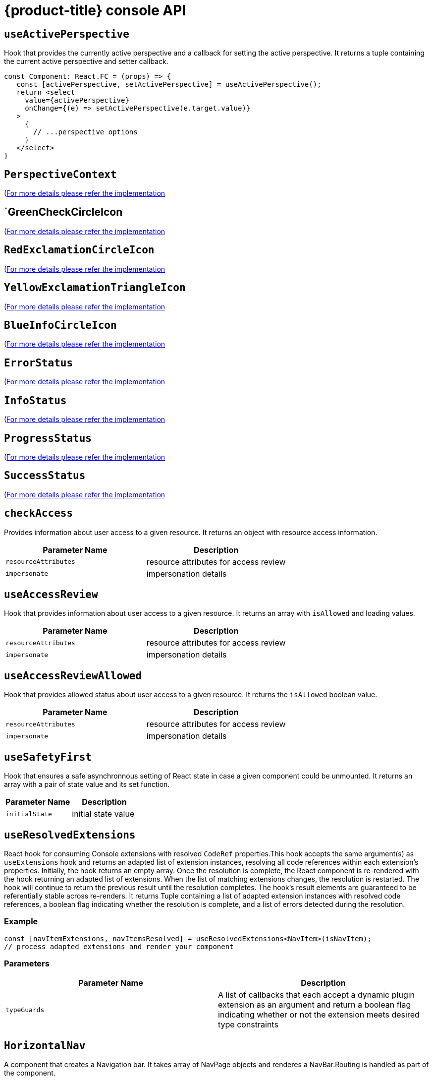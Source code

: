 // Module included in the following assemblies:
//
// * web_console/dynamic-plug-ins-reference.adoc

:_content-type: REFERENCE
[id="dynamic-plug-in-api_{context}"]
= {product-title} console API

[discrete]
== `useActivePerspective`

Hook that provides the currently active perspective and a callback for setting the active perspective. It returns a tuple containing the current active perspective and setter callback.

[source,tsx]
----
const Component: React.FC = (props) => {
   const [activePerspective, setActivePerspective] = useActivePerspective();
   return <select
     value={activePerspective}
     onChange={(e) => setActivePerspective(e.target.value)}
   >
     {
       // ...perspective options
     }
   </select>
}
----

[discrete]
== `PerspectiveContext`

(link:https://github.com/openshift/console/tree/release-4.11/frontend/packages/console-dynamic-plugin-sdk/src/perspective/perspective-context.ts)[For
more details please refer the implementation]

[discrete]
== `GreenCheckCircleIcon

(link:https://github.com/openshift/console/tree/release-4.11/frontend/packages/console-dynamic-plugin-sdk/src/app/components/status/icons.tsx)[For
more details please refer the implementation]

[discrete]
== `RedExclamationCircleIcon`

(link:https://github.com/openshift/console/tree/release-4.11/frontend/packages/console-dynamic-plugin-sdk/src/app/components/status/icons.tsx)[For
more details please refer the implementation]

[discrete]
== `YellowExclamationTriangleIcon`

(link:https://github.com/openshift/console/tree/release-4.11/frontend/packages/console-dynamic-plugin-sdk/src/app/components/status/icons.tsx)[For
more details please refer the implementation]

[discrete]
== `BlueInfoCircleIcon`

(link:https://github.com/openshift/console/tree/release-4.11/frontend/packages/console-dynamic-plugin-sdk/src/app/components/status/icons.tsx)[For
more details please refer the implementation]

== `ErrorStatus`

(link:https://github.com/openshift/console/tree/release-4.11/frontend/packages/console-dynamic-plugin-sdk/src/app/components/status/statuses.tsx)[For
more details please refer the implementation]

[discrete]
== `InfoStatus`

(link:https://github.com/openshift/console/tree/release-4.11/frontend/packages/console-dynamic-plugin-sdk/src/app/components/status/statuses.tsx)[For
more details please refer the implementation]

[discrete]
== `ProgressStatus`

(link:https://github.com/openshift/console/tree/release-4.11/frontend/packages/console-dynamic-plugin-sdk/src/app/components/status/statuses.tsx)[For
more details please refer the implementation]

[discrete]
== `SuccessStatus`

(link:https://github.com/openshift/console/tree/release-4.11/frontend/packages/console-dynamic-plugin-sdk/src/app/components/status/statuses.tsx)[For
more details please refer the implementation]

[discrete]
== `checkAccess`

Provides information about user access to a given resource. It returns an object with resource access information.

[cols=",",options="header",]
|===
|Parameter Name |Description
|`resourceAttributes` |resource attributes for access review
|`impersonate` |impersonation details
|===

[discrete]
== `useAccessReview`

Hook that provides information about user access to a given resource. It returns an array with `isAllowed` and loading values.

[cols=",",options="header",]
|===
|Parameter Name |Description
|`resourceAttributes` |resource attributes for access review
|`impersonate` |impersonation details
|===

[discrete]
== `useAccessReviewAllowed`

Hook that provides allowed status about user access to a given resource. It returns the `isAllowed` boolean value.

[cols=",",options="header",]
|===
|Parameter Name |Description
|`resourceAttributes` |resource attributes for access review
|`impersonate` |impersonation details
|===

[discrete]
== `useSafetyFirst`

Hook that ensures a safe asynchronnous setting of React state in case a given component could be unmounted. It returns an array with a pair of state value and its set function.

[cols=",",options="header",]
|===
|Parameter Name |Description
|`initialState` |initial state value
|===

[discrete]
== `useResolvedExtensions`

React hook for consuming Console extensions with resolved `CodeRef` properties.This hook accepts the same argument(s) as `useExtensions` hook and returns an adapted list of extension instances, resolving all code references within each extension's properties. Initially, the hook returns an empty array. Once the resolution is complete, the React component is re-rendered with the hook returning an adapted list of extensions. When the list of matching extensions changes, the resolution is restarted. The hook will continue to return the previous result until the resolution completes. The hook's result elements are guaranteed to be referentially stable across re-renders. It returns Tuple containing a list of adapted extension instances with resolved code references, a boolean flag indicating whether the resolution is complete, and a list of errors detected during the resolution.

=== Example

[source,ts]
----
const [navItemExtensions, navItemsResolved] = useResolvedExtensions<NavItem>(isNavItem);
// process adapted extensions and render your component
----

=== Parameters

[cols=",",options="header",]
|===
|Parameter Name |Description
|`typeGuards` |A list of callbacks that each accept a dynamic plugin
extension as an argument and return a boolean flag indicating whether or
not the extension meets desired type constraints
|===

[discrete]
== `HorizontalNav`

A component that creates a Navigation bar. It takes array of NavPage objects and renderes a NavBar.Routing is handled as part of the component.

=== Example

[source,ts]
----
const HomePage: React.FC = (props) => {
    const page = {
      href: '/home',
      name: 'Home',
      component: () => <>Home</>
    }
    return <HorizontalNav match={props.match} pages={[page]} />
}
----

==== Parameters

[cols=",",options="header",]
|===
|Parameter Name |Description
|`resource` |The resource associated with this Navigation, an object of
K8sResourceCommon type

|`pages` |An array of page objects

|`match` |match object provided by React Router
|===


=== `VirtualizedTable`

==== Summary

https://github.com/openshift/console/tree/release-4.11/frontend/public/components/factory/Table/VirtualizedTable.tsx[For
more details please refer the implementation]

'''''

=== `TableData`

==== Summary

https://github.com/openshift/console/tree/release-4.11/frontend/public/components/factory/Table/VirtualizedTable.tsx[For
more details please refer the implementation]

'''''

=== `useActiveColumns`

==== Summary

A hook that provides a list of user-selected active TableColumns.

==== Example

[source,tsx]
----
  // See implementation for more details on TableColumn type
  const [activeColumns, userSettingsLoaded] = useActiveColumns({
    columns,
    showNamespaceOverride: false,
    columnManagementID,
  });
  return userSettingsAreLoaded ? <VirtualizedTable columns={activeColumns} {...otherProps} /> : null
----

==== Parameters

[cols=",",options="header",]
|===
|Parameter Name |Description
|`options` |Which are passed as a key-value map

|`` |options.columns - An array of all available TableColumns

|`` |options.showNamespaceOverride - (optional) If true, a namespace
column will be included, regardless of column management selections

|`` |options.columnManagementID - (optional) A unique id used to persist
and retrieve column management selections to and from user settings.
Usually a 'group~verion~kind' string for a resource.
|===

==== Returns

A tuple containing the current user selected active columns (a subset of
options.columns), and a boolean flag indicating whether user settings
have been loaded.

'''''

=== `ListPageHeader`

==== Summary

https://github.com/openshift/console/tree/release-4.11/frontend/public/components/factory/ListPage/ListPageHeader.tsx[For
more details please refer the implementation]

'''''

=== `ListPageCreate`

==== Summary

https://github.com/openshift/console/tree/release-4.11/frontend/public/components/factory/ListPage/ListPageCreate.tsx[For
more details please refer the implementation]

'''''

=== `ListPageCreateLink`

==== Summary

https://github.com/openshift/console/tree/release-4.11/frontend/public/components/factory/ListPage/ListPageCreate.tsx[For
more details please refer the implementation]

'''''

=== `ListPageCreateButton`

==== Summary

https://github.com/openshift/console/tree/release-4.11/frontend/public/components/factory/ListPage/ListPageCreate.tsx[For
more details please refer the implementation]

'''''

=== `ListPageCreateDropdown`

==== Summary

https://github.com/openshift/console/tree/release-4.11/frontend/public/components/factory/ListPage/ListPageCreate.tsx[For
more details please refer the implementation]

'''''

=== `ListPageFilter`

==== Summary

https://github.com/openshift/console/tree/release-4.11/frontend/public/components/factory/ListPage/ListPageFilter.tsx[For
more details please refer the implementation]

'''''

=== `useListPageFilter`

==== Summary

A hook that manages filter state for the ListPageFilter component.

==== Example

[source,tsx]
----
  // See implementation for more details on RowFilter and FilterValue types
  const [staticData, filteredData, onFilterChange] = useListPageFilter(
    data,
    rowFilters,
    staticFilters,
  );
  // ListPageFilter updates filter state based on user interaction and resulting filtered data can be rendered in an independent component.
  return (
    <>
      <ListPageHeader .../>
      <ListPagBody>
        <ListPageFilter data={staticData} onFilterChange={onFilterChange} />
        <List data={filteredData} />
      </ListPageBody>
    </>
  )
----

==== Parameters

[cols=",",options="header",]
|===
|Parameter Name |Description
|`data` |An array of data points

|`rowFilters` |(optional) An array of RowFilter elements that define the
available filter options

|`staticFilters` |(optional) An array of FilterValue elements that are
statically applied to the data
|===

==== Returns

A tuple containing the data filtered by all static filteres, the data
filtered by all static and row filters, and a callback that updates
rowFilters

'''''

=== `ResourceLink`

==== Summary

Component that creates a link to a specific resource type with an icon
badge

==== Example

[source,tsx]
----
  <ResourceLink
      kind="Pod"
      name="testPod"
      title={metadata.uid}
  />
----

==== Parameters

[cols=",",options="header",]
|===
|Parameter Name |Description
|`kind` |(optional) the kind of resource i.e. Pod, Deployment, Namespace

|`groupVersionKind` |(optional) object with groupd, version, and kind

|`className` |(optional) class style for component

|`displayName` |(optional) display name for component, overwrites the
resource name if set

|`inline` |(optional) flag to create icon badge and name inline with
children

|`linkTo` |(optional) flag to create a Link object - defaults to true

|`name` |(optional) name of resource

|`namesapce` |(optional) specific namespace for the kind resource to
link to

|`hideIcon` |(optional) flag to hide the icon badge

|`title` |(optional) title for the link object (not displayed)

|`dataTest` |(optional) identifier for testing

|`onClick` |(optional) callback function for when component is clicked

|`truncate` |(optional) flag to truncate the link if too long
|===

'''''

=== `useK8sModel`

==== Summary

Hook that retrieves the k8s model for provided K8sGroupVersionKind from
redux.

==== Example

[source,ts]
----
const Component: React.FC = () => {
  const [model, inFlight] = useK8sModel({ group: 'app'; version: 'v1'; kind: 'Deployment' });
  return ...
}
----

==== Parameters

[cols=",",options="header",]
|===
|Parameter Name |Description
|`groupVersionKind` |group, version, kind of k8s resource \{@link
K8sGroupVersionKind} is preferred alternatively can pass reference for
group, version, kind which is deprecated i.e `group~version~kind`
\{@link K8sResourceKindReference}.
|===

==== Returns

An array with the first item as k8s model and second item as inFlight
status

'''''

=== `useK8sModels`

==== Summary

Hook that retrieves all current k8s models from redux.

==== Example

[source,ts]
----
const Component: React.FC = () => {
  const [models, inFlight] = UseK8sModels();
  return ...
}
----

==== Returns

An array with the first item as the list of k8s model and second item as
inFlight status

'''''

=== `useK8sWatchResource`

==== Summary

Hook that retrieves the k8s resource along with status for loaded and
error.

==== Example

[source,ts]
----
const Component: React.FC = () => {
  const watchRes = {
        ...
      }
  const [data, loaded, error] = UseK8sWatchResource(watchRes)
  return ...
}
----

==== Parameters

[cols=",",options="header",]
|===
|Parameter Name |Description
|`initResource` |options needed to watch for resource.
|===

==== Returns

An array with first item as resource(s), second item as loaded status
and third item as error state if any.

'''''

=== `useK8sWatchResources`

==== Summary

Hook that retrieves the k8s resources along with their respective status
for loaded and error.

==== Example

[source,ts]
----
const Component: React.FC = () => {
  const watchResources = {
        'deployment': {...},
        'pod': {...}
        ...
      }
  const {deployment, pod}  = UseK8sWatchResources(watchResources)
  return ...
}
----

==== Parameters

[cols=",",options="header",]
|===
|Parameter Name |Description
|`initResources` |resources need to be watched as key-value pair,
wherein key will be unique to resource and value will be options needed
to watch for the respective resource.
|===

==== Returns

A map where keys are as provided in initResouces and value has three
properties data, loaded and error.

'''''

=== `consoleFetch`

==== Summary

A custom wrapper around `fetch` that adds console specific headers and
allows for retries and timeouts.It also validates the response status
code and throws appropriate error or logs out the user if required.

==== Parameters

[cols=",",options="header",]
|===
|Parameter Name |Description
|`url` |The URL to fetch
|`options` |The options to pass to fetch
|`timeout` |The timeout in milliseconds
|===

==== Returns

A promise that resolves to the response

'''''

=== `consoleFetchJSON`

==== Summary

A custom wrapper around `fetch` that adds console specific headers and
allows for retries and timeouts.It also validates the response status
code and throws appropriate error or logs out the user if required.It
returns the response as a JSON object.Uses consoleFetch internally.

==== Parameters

[cols=",",options="header",]
|===
|Parameter Name |Description
|`url` |The URL to fetch

|`method` |The HTTP method to use. Defaults to GET

|`options` |The options to pass to fetch

|`timeout` |The timeout in milliseconds

|`cluster` |The name of the cluster to make the request to. Defaults to
the active cluster the user has selected
|===

==== Returns

A promise that resolves to the response as JSON object.

'''''

=== `consoleFetchText`

==== Summary

A custom wrapper around `fetch` that adds console specific headers and
allows for retries and timeouts.It also validates the response status
code and throws appropriate error or logs out the user if required.It
returns the response as a text.Uses consoleFetch internally.

==== Parameters

[cols=",",options="header",]
|===
|Parameter Name |Description
|`url` |The URL to fetch

|`options` |The options to pass to fetch

|`timeout` |The timeout in milliseconds

|`cluster` |The name of the cluster to make the request to. Defaults to
the active cluster the user has selected
|===

==== Returns

A promise that resolves to the response as text.

'''''

=== `getConsoleRequestHeaders`

==== Summary

A function that creates impersonation and multicluster related headers
for API requests using current redux state.

==== Parameters

[cols=",",options="header",]
|===
|Parameter Name |Description
|`targetCluster` |override the current active cluster with the provided
targetCluster
|===

==== Returns

an object containing the appropriate impersonation and clustr requst
headers, based on redux state

'''''

=== `k8sGetResource`

==== Summary

It fetches a resource from the cluster, based on the provided options.If
the name is provided it returns one resource else it returns all the
resources matching the model.

==== Parameters

[cols=",",options="header",]
|===
|Parameter Name |Description
|`options` |Which are passed as key-value pairs in the map

|`` |options.model - k8s model

|`` |options.name - The name of the resource, if not provided then it'll
look for all the resources matching the model.

|`` |options.ns - The namespace to look into, should not be specified
for cluster-scoped resources.

|`` |options.path - Appends as subpath if provided

|`` |options.queryParams - The query parameters to be included in the
URL.

|`` |options.requestInit - The fetch init object to use. This can have
request headers, method, redirect, etc.See more
https://microsoft.github.io/PowerBI-JavaScript/interfaces/_node_modules_typedoc_node_modules_typescript_lib_lib_dom_d_.requestinit.html
|===

|

==== Returns

A promise that resolves to the response as JSON object with a resource
if the name is providedelse it returns all the resources matching the
model. In case of failure, the promise gets rejected with HTTP error
response.

'''''

=== `k8sCreateResource`

==== Summary

It creates a resource in the cluster, based on the provided options.

==== Parameters

[cols=",",options="header",]
|===
|Parameter Name |Description
|`options` |Which are passed as key-value pairs in the map

|`` |options.model - k8s model

|`` |options.data - payload for the resource to be created

|`` |options.path - Appends as subpath if provided

|`` |options.queryParams - The query parameters to be included in the
URL.
|===

==== Returns

A promise that resolves to the response of the resource created.In case
of failure promise gets rejected with HTTP error response.

'''''

=== `k8sUpdateResource`

==== Summary

It updates the entire resource in the cluster, based on provided
options.When a client needs to replace an existing resource entirely,
they can use k8sUpdate.Alternatively can use k8sPatch to perform the
partial update.

==== Parameters

[cols=",",options="header",]
|===
|Parameter Name |Description
|`options` |which are passed as key-value pair in the map

|`` |options.model - k8s model

|`` |options.data - payload for the k8s resource to be updated

|`` |options.ns - namespace to look into, it should not be specified for
cluster-scoped resources.

|`` |options.name - resource name to be updated.

|`` |options.path - Appends as subpath if provided

|`` |options.queryParams - The query parameters to be included in the
URL.
|===

==== Returns

A promise that resolves to the response of the resource updated.In case
of failure promise gets rejected with HTTP error response.

'''''

=== `k8sPatchResource`

==== Summary

It patches any resource in the cluster, based on provided options.When a
client needs to perform the partial update, they can use
k8sPatch.Alternatively can use k8sUpdate to replace an existing resource
entirely.See more https://datatracker.ietf.org/doc/html/rfc6902

==== Parameters

[cols=",",options="header",]
|===
|Parameter Name |Description
|`options` |Which are passed as key-value pairs in the map.

|`` |options.model - k8s model

|`` |options.resource - The resource to be patched.

|`` |options.data - Only the data to be patched on existing resource
with the operation, path, and value.

|`` |options.path - Appends as subpath if provided.

|`` |options.queryParams - The query parameters to be included in the
URL.
|===

==== Returns

A promise that resolves to the response of the resource patched.In case
of failure promise gets rejected with HTTP error response.

'''''

=== `k8sDeleteResource`

==== Summary

It deletes resources from the cluster, based on the provided model,
resource.The garbage collection works based on 'Foreground' |
'Background', can be configured with propagationPolicy property in
provided model or passed in json.

==== Example

\{ kind: 'DeleteOptions', apiVersion: 'v1', propagationPolicy }

==== Parameters

[cols=",",options="header",]
|===
|Parameter Name |Description
|`options` |which are passed as key-value pair in the map.

|`` |options.model - k8s model

|`` |options.resource - The resource to be deleted.

|`` |options.path - Appends as subpath if provided

|`` |options.queryParams - The query parameters to be included in the
URL.

|`` |options.requestInit - The fetch init object to use. This can have
request headers, method, redirect, etc.See more
https://microsoft.github.io/PowerBI-JavaScript/interfaces/_node_modules_typedoc_node_modules_typescript_lib_lib_dom_d_.requestinit.html
|===

| | `` | options.json - Can control garbage collection of resources
explicitly if provided else will default to model's "propagationPolicy".
|

==== Returns

A promise that resolves to the response of kind Status.In case of
failure promise gets rejected with HTTP error response.

'''''

=== `k8sListResource`

==== Summary

It lists the resources as an array in the cluster, based on provided
options.

==== Parameters

[cols=",",options="header",]
|===
|Parameter Name |Description
|`options` |Which are passed as key-value pairs in the map

|`` |options.model - k8s model

|`` |options.queryParams - The query parameters to be included in the
URL and can pass label selector's as well with key "labelSelector".

|`` |options.requestInit - The fetch init object to use. This can have
request headers, method, redirect, etc.See more
https://microsoft.github.io/PowerBI-JavaScript/interfaces/_node_modules_typedoc_node_modules_typescript_lib_lib_dom_d_.requestinit.html
|===

|

==== Returns

A promise that resolves to the response

'''''

=== `k8sListResourceItems`

==== Summary

Same interface as \{@link k8sListResource} but returns the sub items.

'''''

=== `getAPIVersionForModel`

==== Summary

Provides apiVersion for a k8s model.

==== Parameters

[cols=",",options="header",]
|===
|Parameter Name |Description
|`model` |k8s model
|===

==== Returns

The apiVersion for the model i.e `group/version`.

'''''

=== `getGroupVersionKindForResource`

==== Summary

Provides a group, version, and kind for a resource.

==== Parameters

[cols=",",options="header",]
|===
|Parameter Name |Description
|`resource` |k8s resource
|===

==== Returns

The group, version, kind for the provided resource.If the resource does
not have an API group, group "core" will be returned.If the resource has
an invalid apiVersion then it'll throw Error.

'''''

=== `getGroupVersionKindForModel`

==== Summary

Provides a group, version, and kind for a k8s model.

==== Parameters

[cols=",",options="header",]
|===
|Parameter Name |Description
|`model` |k8s model
|===

==== Returns

The group, version, kind for the provided model.If the model does not
have an apiGroup, group "core" will be returned.

'''''

=== `StatusPopupSection`

==== Summary

https://github.com/openshift/console/tree/release-4.11/frontend/packages/console-shared/src/components/dashboard/status-card/StatusPopup.tsx[For
more details please refer the implementation]

'''''

=== `StatusPopupItem`

==== Summary

https://github.com/openshift/console/tree/release-4.11/frontend/packages/console-shared/src/components/dashboard/status-card/StatusPopup.tsx[For
more details please refer the implementation]

'''''

=== `Overview`

==== Summary

https://github.com/openshift/console/tree/release-4.11/frontend/packages/console-shared/src/components/dashboard/Dashboard.tsx[For
more details please refer the implementation]

'''''

=== `OverviewGrid`

==== Summary

https://github.com/openshift/console/tree/release-4.11/frontend/packages/console-shared/src/components/dashboard/DashboardGrid.tsx[For
more details please refer the implementation]

'''''

=== `InventoryItem`

==== Summary

https://github.com/openshift/console/tree/release-4.11/frontend/packages/console-shared/src/components/dashboard/inventory-card/InventoryCard.tsx[For
more details please refer the implementation]

'''''

=== `InventoryItemTitle`

==== Summary

https://github.com/openshift/console/tree/release-4.11/frontend/packages/console-shared/src/components/dashboard/inventory-card/InventoryCard.tsx[For
more details please refer the implementation]

'''''

=== `InventoryItemBody`

==== Summary

https://github.com/openshift/console/tree/release-4.11/frontend/packages/console-shared/src/components/dashboard/inventory-card/InventoryCard.tsx[For
more details please refer the implementation]

'''''

=== `InventoryItemStatus`

==== Summary

https://github.com/openshift/console/tree/release-4.11/frontend/packages/console-shared/src/components/dashboard/inventory-card/InventoryCard.tsx[For
more details please refer the implementation]

'''''

=== `InventoryItemLoading`

==== Summary

https://github.com/openshift/console/tree/release-4.11/frontend/packages/console-shared/src/components/dashboard/inventory-card/InventoryCard.tsx[For
more details please refer the implementation]

'''''

=== `useFlag`

==== Summary

Hook that returns the given feature flag from FLAGS redux state.

==== Parameters

[cols=",",options="header",]
|===
|Parameter Name |Description
|`flag` |The feature flag to return
|===

==== Returns

the boolean value of the requested feature flag or undefined

'''''

=== `ResourceYAMLEditor`

==== Summary

A lazy loaded YAML editor for Kubernetes resources with hover help and
completion.The editor will handle updating the resource when the user
clicks save unless an onSave handler is provided.It should be wrapped in
a React.Suspense component.

==== Example

[source,tsx]
----
<React.Suspense fallback={<LoadingBox />}>
  <ResourceYAMLEditor
    initialResource={resource}
    header="Create resource"
    onSave={(content) => updateResource(content)}
  />
</React.Suspense>
----

==== Parameters

[cols=",",options="header",]
|===
|Parameter Name |Description
|`initialResource` |YAML/Object representing a resource to be shown by
the editor.This prop is used only during the inital render
|===

| | `header` | Add a header on top of the YAML editor | | `onSave` |
Callback for the Save button.Passing it will override the default update
performed on the resource by the editor |

'''''

=== `ResourceEventStream`

==== Summary

A component to show events related to a particular resource.

==== Example

[source,tsx]
----
const [resource, loaded, loadError] = useK8sWatchResource(clusterResource);
return <ResourceEventStream resource={resource} />
----

==== Parameters

[cols=",",options="header",]
|===
|Parameter Name |Description
|`` |\{ResourceEventStreamProps['resource']} - An object whose related
events should be shown.
|===

'''''

=== `usePrometheusPoll`

==== Summary

React hook to poll Prometheus for a single query.

==== Parameters

[cols=",",options="header",]
|===
|Parameter Name |Description
|`options` |Which is passed as a key-value map

|`` |options.query - Prometheus query string. If empty or undefined,
polling is not started.

|`` |options.delay - polling delay interval (ms)

|`` |options.endpoint - one of the PrometheusEndpoint (label, query,
range, rules, targets)

|`` |options.endTime - for QUERY_RANGE enpoint, end of the query range

|`` |options.samples - for QUERY_RANGE enpoint

|`` |options.timespan - for QUERY_RANGE enpoint

|`` |options.namespace - a search param to append

|`` |options.timeout - a search param to append
|===

==== Returns

A tuple containing the query response, a boolean flag indicating whether
the response has completed, and any errors encountered during the
request or post-processing of the request

'''''

=== `Timestamp`

==== Summary

A component to render timestamp.The timestamps are synchronized between
invidual instances of the Timestamp component.The provided timestamp is
formatted according to user locale.

==== Parameters

[cols=",",options="header",]
|===
|Parameter Name |Description
|`timestamp` |the timestamp to render. Format is expected to be ISO 8601
(used by Kubernetes), epoch timestamp, or an instance of a Date.

|`simple` |render simple version of the component omitting icon and
tooltip.

|`omitSuffix` |formats the date ommiting the suffix.

|`className` |additional class name for the component.
|===